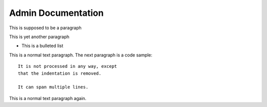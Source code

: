 #############
Admin Documentation
#############
This is supposed to be a paragraph


This is yet another paragraph

* This is a bulleted list


This is a normal text paragraph. The next paragraph is a code sample::

   It is not processed in any way, except
   that the indentation is removed.

   It can span multiple lines.

This is a normal text paragraph again.
